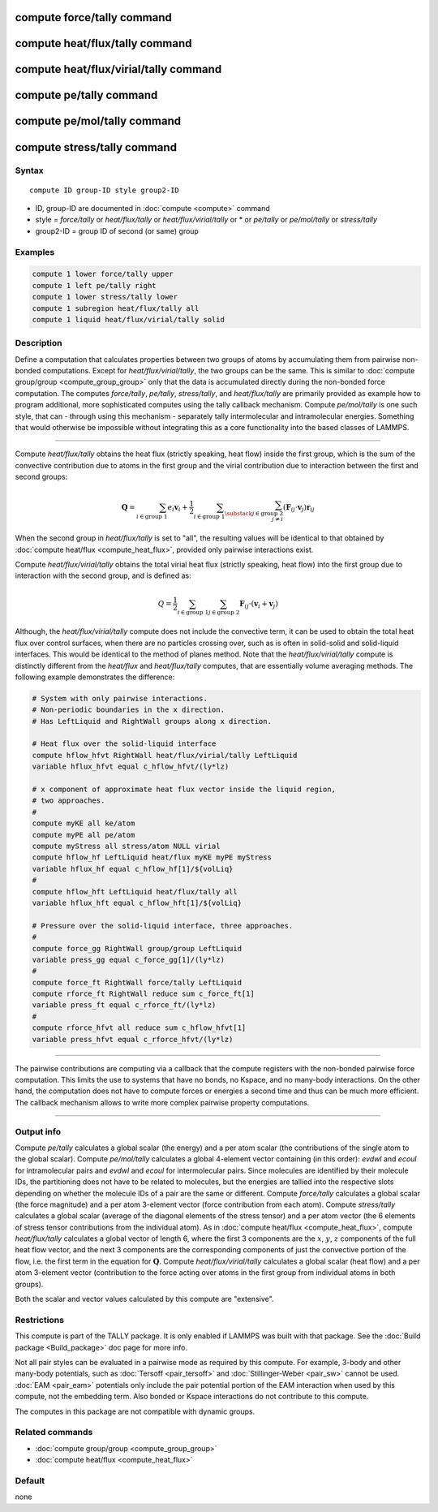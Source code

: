 .. index:: compute force/tally
.. index:: compute heat/flux/tally
.. index:: compute heat/flux/virial/tally
.. index:: compute pe/tally
.. index:: compute pe/mol/tally
.. index:: compute stress/tally

compute force/tally command
===========================

compute heat/flux/tally command
===============================

compute heat/flux/virial/tally command
======================================

compute pe/tally command
========================

compute pe/mol/tally command
============================

compute stress/tally command
============================

Syntax
""""""

.. parsed-literal::

   compute ID group-ID style group2-ID

* ID, group-ID are documented in :doc:`compute <compute>` command
* style = *force/tally* or *heat/flux/tally* or *heat/flux/virial/tally* or * or *pe/tally* or *pe/mol/tally* or *stress/tally*
* group2-ID = group ID of second (or same) group

Examples
""""""""

.. code-block:: LAMMPS

   compute 1 lower force/tally upper
   compute 1 left pe/tally right
   compute 1 lower stress/tally lower
   compute 1 subregion heat/flux/tally all
   compute 1 liquid heat/flux/virial/tally solid

Description
"""""""""""

Define a computation that calculates properties between two groups of
atoms by accumulating them from pairwise non-bonded computations.
Except for *heat/flux/virial/tally*, the two groups can be the same.
This is similar to :doc:`compute group/group <compute_group_group>`
only that the data is
accumulated directly during the non-bonded force computation. The
computes *force/tally*\ , *pe/tally*\ , *stress/tally*\ , and
*heat/flux/tally* are primarily provided as example how to program
additional, more sophisticated computes using the tally callback
mechanism. Compute *pe/mol/tally* is one such style, that can
- through using this mechanism - separately tally intermolecular
and intramolecular energies. Something that would otherwise be
impossible without integrating this as a core functionality into
the based classes of LAMMPS.

----------

Compute *heat/flux/tally* obtains the heat flux
(strictly speaking, heat flow) inside the first group,
which is the sum of the convective contribution
due to atoms in the first group and the virial contribution
due to interaction between the first and second groups:

.. math::

   \mathbf{Q}=  \sum_{i \in \text{group 1}} e_i \mathbf{v}_i + \frac{1}{2} \sum_{i \in \text{group 1}} \sum_{\substack{j \in \text{group 2} \\ j \neq i } } \left( \mathbf{F}_{ij} \cdot \mathbf{v}_j \right) \mathbf{r}_{ij}

When the second group in *heat/flux/tally* is set to "all",
the resulting values will be identical
to that obtained by :doc:`compute heat/flux <compute_heat_flux>`,
provided only pairwise interactions exist.

Compute *heat/flux/virial/tally* obtains the total virial heat flux
(strictly speaking, heat flow) into the first group due to interaction
with the second group, and is defined as:

.. math::

   Q = \frac{1}{2} \sum_{i \in \text{group 1}} \sum_{j \in \text{group 2}} \mathbf{F}_{ij} \cdot \left(\mathbf{v}_i + \mathbf{v}_j \right)

Although, the *heat/flux/virial/tally* compute
does not include the convective term,
it can be used to obtain the total heat flux over control surfaces,
when there are no particles crossing over,
such as is often in solid-solid and solid-liquid interfaces.
This would be identical to the method of planes method.
Note that the *heat/flux/virial/tally* compute is distinctly different
from the *heat/flux* and *heat/flux/tally* computes,
that are essentially volume averaging methods.
The following example demonstrates the difference:

.. code-block:: LAMMPS

   # System with only pairwise interactions.
   # Non-periodic boundaries in the x direction.
   # Has LeftLiquid and RightWall groups along x direction.

   # Heat flux over the solid-liquid interface
   compute hflow_hfvt RightWall heat/flux/virial/tally LeftLiquid
   variable hflux_hfvt equal c_hflow_hfvt/(ly*lz)

   # x component of approximate heat flux vector inside the liquid region,
   # two approaches.
   #
   compute myKE all ke/atom
   compute myPE all pe/atom
   compute myStress all stress/atom NULL virial
   compute hflow_hf LeftLiquid heat/flux myKE myPE myStress
   variable hflux_hf equal c_hflow_hf[1]/${volLiq}
   #
   compute hflow_hft LeftLiquid heat/flux/tally all
   variable hflux_hft equal c_hflow_hft[1]/${volLiq}

   # Pressure over the solid-liquid interface, three approaches.
   #
   compute force_gg RightWall group/group LeftLiquid
   variable press_gg equal c_force_gg[1]/(ly*lz)
   #
   compute force_ft RightWall force/tally LeftLiquid
   compute rforce_ft RightWall reduce sum c_force_ft[1]
   variable press_ft equal c_rforce_ft/(ly*lz)
   #
   compute rforce_hfvt all reduce sum c_hflow_hfvt[1]
   variable press_hfvt equal c_rforce_hfvt/(ly*lz)

----------

The pairwise contributions are computing via a callback that the
compute registers with the non-bonded pairwise force computation.
This limits the use to systems that have no bonds, no Kspace, and no
many-body interactions. On the other hand, the computation does not
have to compute forces or energies a second time and thus can be much
more efficient. The callback mechanism allows to write more complex
pairwise property computations.

----------

Output info
"""""""""""

Compute *pe/tally* calculates a global scalar (the energy) and a per
atom scalar (the contributions of the single atom to the global
scalar). Compute *pe/mol/tally* calculates a global 4-element vector
containing (in this order): *evdwl* and *ecoul* for intramolecular pairs
and *evdwl* and *ecoul* for intermolecular pairs. Since molecules are
identified by their molecule IDs, the partitioning does not have to be
related to molecules, but the energies are tallied into the respective
slots depending on whether the molecule IDs of a pair are the same or
different. Compute *force/tally* calculates a global scalar (the force
magnitude) and a per atom 3-element vector (force contribution from
each atom).  Compute *stress/tally* calculates a global scalar
(average of the diagonal elements of the stress tensor) and a per atom
vector (the 6 elements of stress tensor contributions from the
individual atom). As in :doc:`compute heat/flux <compute_heat_flux>`,
compute *heat/flux/tally* calculates a global vector of length 6,
where the first 3 components are the :math:`x`, :math:`y`, :math:`z`
components of the full heat flow vector,
and the next 3 components are the corresponding components
of just the convective portion of the flow, i.e. the
first term in the equation for :math:`\mathbf{Q}`.
Compute *heat/flux/virial/tally* calculates a global scalar (heat flow)
and a per atom 3-element vector
(contribution to the force acting over atoms in the first group
from individual atoms in both groups).

Both the scalar and vector values calculated by this compute are
"extensive".

Restrictions
""""""""""""

This compute is part of the TALLY package.  It is only enabled if
LAMMPS was built with that package.  See the :doc:`Build package <Build_package>` doc page for more info.

Not all pair styles can be evaluated in a pairwise mode as required by
this compute.  For example, 3-body and other many-body potentials,
such as :doc:`Tersoff <pair_tersoff>` and
:doc:`Stillinger-Weber <pair_sw>` cannot be used.  :doc:`EAM <pair_eam>`
potentials only include the pair potential portion of the EAM
interaction when used by this compute, not the embedding term.  Also
bonded or Kspace interactions do not contribute to this compute.

The computes in this package are not compatible with dynamic groups.

Related commands
""""""""""""""""

* :doc:`compute group/group <compute_group_group>`
* :doc:`compute heat/flux <compute_heat_flux>`

Default
"""""""

none
